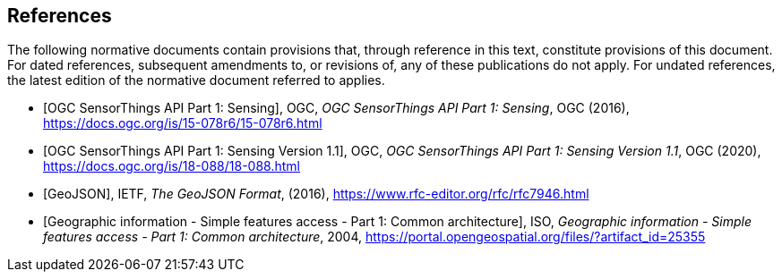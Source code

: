 [bibliography]
== References

The following normative documents contain provisions that, through reference in this text, constitute provisions of this document. For dated references, subsequent amendments to, or revisions of, any of these publications do not apply. For undated references, the latest edition of the normative document referred to applies.

* [[[OGC15-078r6,OGC SensorThings API Part 1: Sensing]]], OGC, _OGC SensorThings API Part 1: Sensing_, OGC (2016), https://docs.ogc.org/is/15-078r6/15-078r6.html
* [[[OGC18-088,OGC SensorThings API Part 1: Sensing Version 1.1]]], OGC, _OGC SensorThings API Part 1: Sensing Version 1.1_, OGC (2020), https://docs.ogc.org/is/18-088/18-088.html
* [[[GeoJSON, GeoJSON]]], IETF, _The GeoJSON Format_, (2016), https://www.rfc-editor.org/rfc/rfc7946.html
* [[[ISO19125-1,  Geographic information - Simple features access - Part 1: Common architecture]]], ISO, _Geographic information - Simple features access - Part 1: Common architecture_, 2004, https://portal.opengeospatial.org/files/?artifact_id=25355